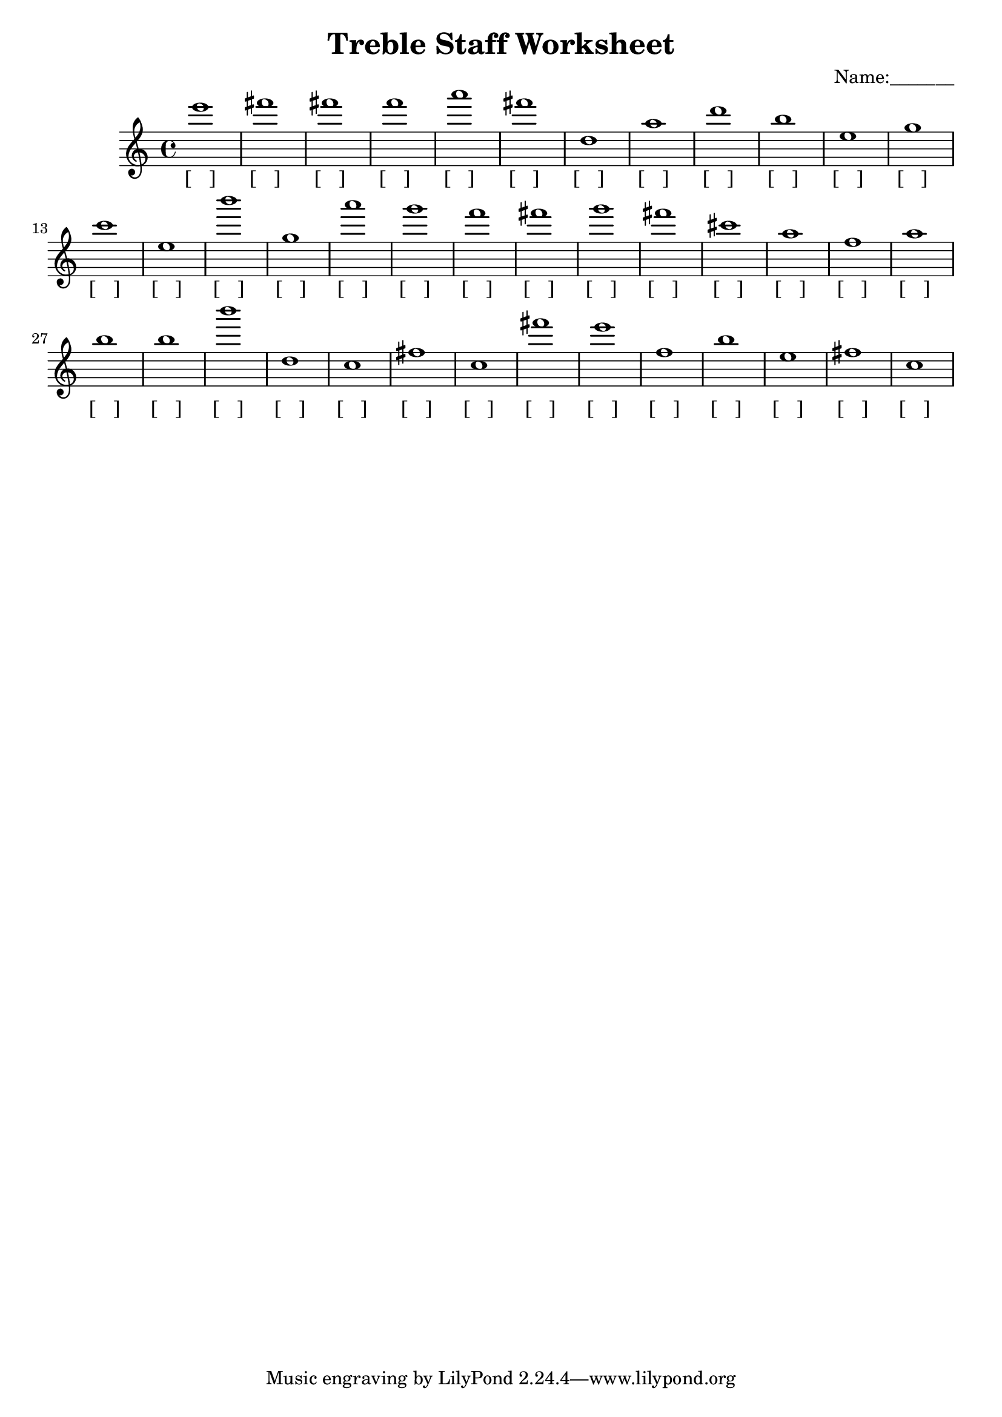 
\version "2.18.2"
\header { 
	title = "Treble Staff Worksheet"
 composer = "Name:_______"
}
\score{
	\new Staff{
		\clef treble
e'''1
 fis''' fis''' f''' a''' fis''' d'' a'' d''' b'' e''
 g'' c''' e'' b''' g'' a''' g''' f''' fis''' g'''
 fis''' cis''' a'' f'' a'' b'' b'' b''' d'' c''
 fis'' c'' fis''' e''' f'' b'' e'' fis'' c'' }
		\addlyrics 
		{ [___] [___] [___] [___] [___] [___] [___] [___] [___] [___] [___] [___] [___] [___] [___] [___] [___] [___] [___] [___] [___] [___] [___] [___] [___] [___] [___] [___] [___] [___] [___] [___] [___] [___] [___] [___] [___] [___] [___] [___] }
}